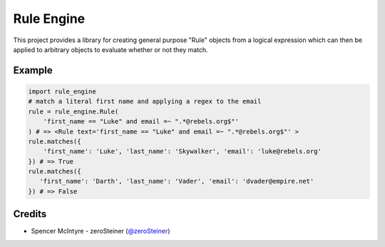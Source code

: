 Rule Engine
===========
This project provides a library for creating general purpose "Rule" objects from
a logical expression which can then be applied to arbitrary objects to evaluate
whether or not they match.

Example
-------

.. code-block:: python

   import rule_engine
   # match a literal first name and applying a regex to the email
   rule = rule_engine.Rule(
       'first_name == "Luke" and email =~ ".*@rebels.org$"'
   ) # => <Rule text='first_name == "Luke" and email =~ ".*@rebels.org$"' >
   rule.matches({
       'first_name': 'Luke', 'last_name': 'Skywalker', 'email': 'luke@rebels.org'
   }) # => True
   rule.matches({
      'first_name': 'Darth', 'last_name': 'Vader', 'email': 'dvader@empire.net'
   }) # => False

Credits
-------
* Spencer McIntyre - zeroSteiner (`@zeroSteiner <https://twitter.com/zeroSteiner>`_)
